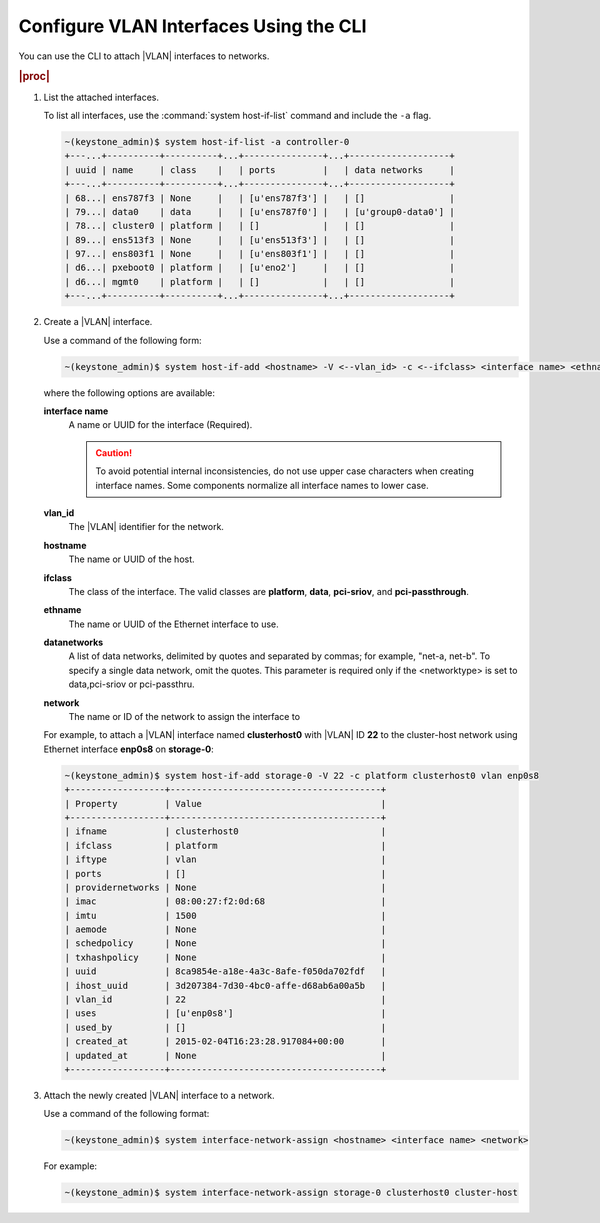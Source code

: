 
.. ecd1551800000867
.. _configuring-vlan-interfaces-using-the-cli:

=======================================
Configure VLAN Interfaces Using the CLI
=======================================

You can use the CLI to attach |VLAN| interfaces to networks.

.. rubric:: |proc|

.. _configuring-vlan-interfaces-using-the-cli-steps-rf5-5wh-lkb:

#.  List the attached interfaces.

    To list all interfaces, use the :command:`system host-if-list` command
    and include the ``-a`` flag.

    .. code-block:: none

        ~(keystone_admin)$ system host-if-list -a controller-0
        +---...+----------+----------+...+---------------+...+-------------------+
        | uuid | name     | class    |   | ports         |   | data networks     |
        +---...+----------+----------+...+---------------+...+-------------------+
        | 68...| ens787f3 | None     |   | [u'ens787f3'] |   | []                |
        | 79...| data0    | data     |   | [u'ens787f0'] |   | [u'group0-data0'] |
        | 78...| cluster0 | platform |   | []            |   | []                |
        | 89...| ens513f3 | None     |   | [u'ens513f3'] |   | []                |
        | 97...| ens803f1 | None     |   | [u'ens803f1'] |   | []                |
        | d6...| pxeboot0 | platform |   | [u'eno2']     |   | []                |
        | d6...| mgmt0    | platform |   | []            |   | []                |
        +---...+----------+----------+...+---------------+...+-------------------+


#.  Create a |VLAN| interface.

    Use a command of the following form:

    .. code-block:: none

        ~(keystone_admin)$ system host-if-add <hostname> -V <--vlan_id> -c <--ifclass> <interface name> <ethname> [<datanetwork>]

    where the following options are available:

    **interface name**
        A name or UUID for the interface \(Required\).

        .. caution::
            To avoid potential internal inconsistencies, do not use upper
            case characters when creating interface names. Some components
            normalize all interface names to lower case.

    **vlan\_id**
        The |VLAN| identifier for the network.

    **hostname**
        The name or UUID of the host.

    **ifclass**
        The class of the interface. The valid classes are **platform**,
        **data**, **pci-sriov**, and **pci-passthrough**.

    **ethname**
        The name or UUID of the Ethernet interface to use.

    **datanetworks**
        A list of data networks, delimited by quotes and separated by commas;
        for example, "net-a, net-b". To specify a single data network,
        omit the quotes. This parameter is required only if the <networktype>
        is set to data,pci-sriov or pci-passthru.

    **network**
        The name or ID of the network to assign the interface to

    For example, to attach a |VLAN| interface named **clusterhost0** with
    |VLAN| ID **22** to the cluster-host network using Ethernet interface
    **enp0s8** on **storage-0**:

    .. code-block:: none

        ~(keystone_admin)$ system host-if-add storage-0 -V 22 -c platform clusterhost0 vlan enp0s8
        +------------------+----------------------------------------+
        | Property         | Value                                  |
        +------------------+----------------------------------------+
        | ifname           | clusterhost0                           |
        | ifclass          | platform                               |
        | iftype           | vlan                                   |
        | ports            | []                                     |
        | providernetworks | None                                   |
        | imac             | 08:00:27:f2:0d:68                      |
        | imtu             | 1500                                   |
        | aemode           | None                                   |
        | schedpolicy      | None                                   |
        | txhashpolicy     | None                                   |
        | uuid             | 8ca9854e-a18e-4a3c-8afe-f050da702fdf   |
        | ihost_uuid       | 3d207384-7d30-4bc0-affe-d68ab6a00a5b   |
        | vlan_id          | 22                                     |
        | uses             | [u'enp0s8']                            |
        | used_by          | []                                     |
        | created_at       | 2015-02-04T16:23:28.917084+00:00       |
        | updated_at       | None                                   |
        +------------------+----------------------------------------+

#.  Attach the newly created |VLAN| interface to a network.

    Use a command of the following format:

    .. code-block:: none

        ~(keystone_admin)$ system interface-network-assign <hostname> <interface name> <network>

    For example:

    .. code-block:: none

        ~(keystone_admin)$ system interface-network-assign storage-0 clusterhost0 cluster-host
